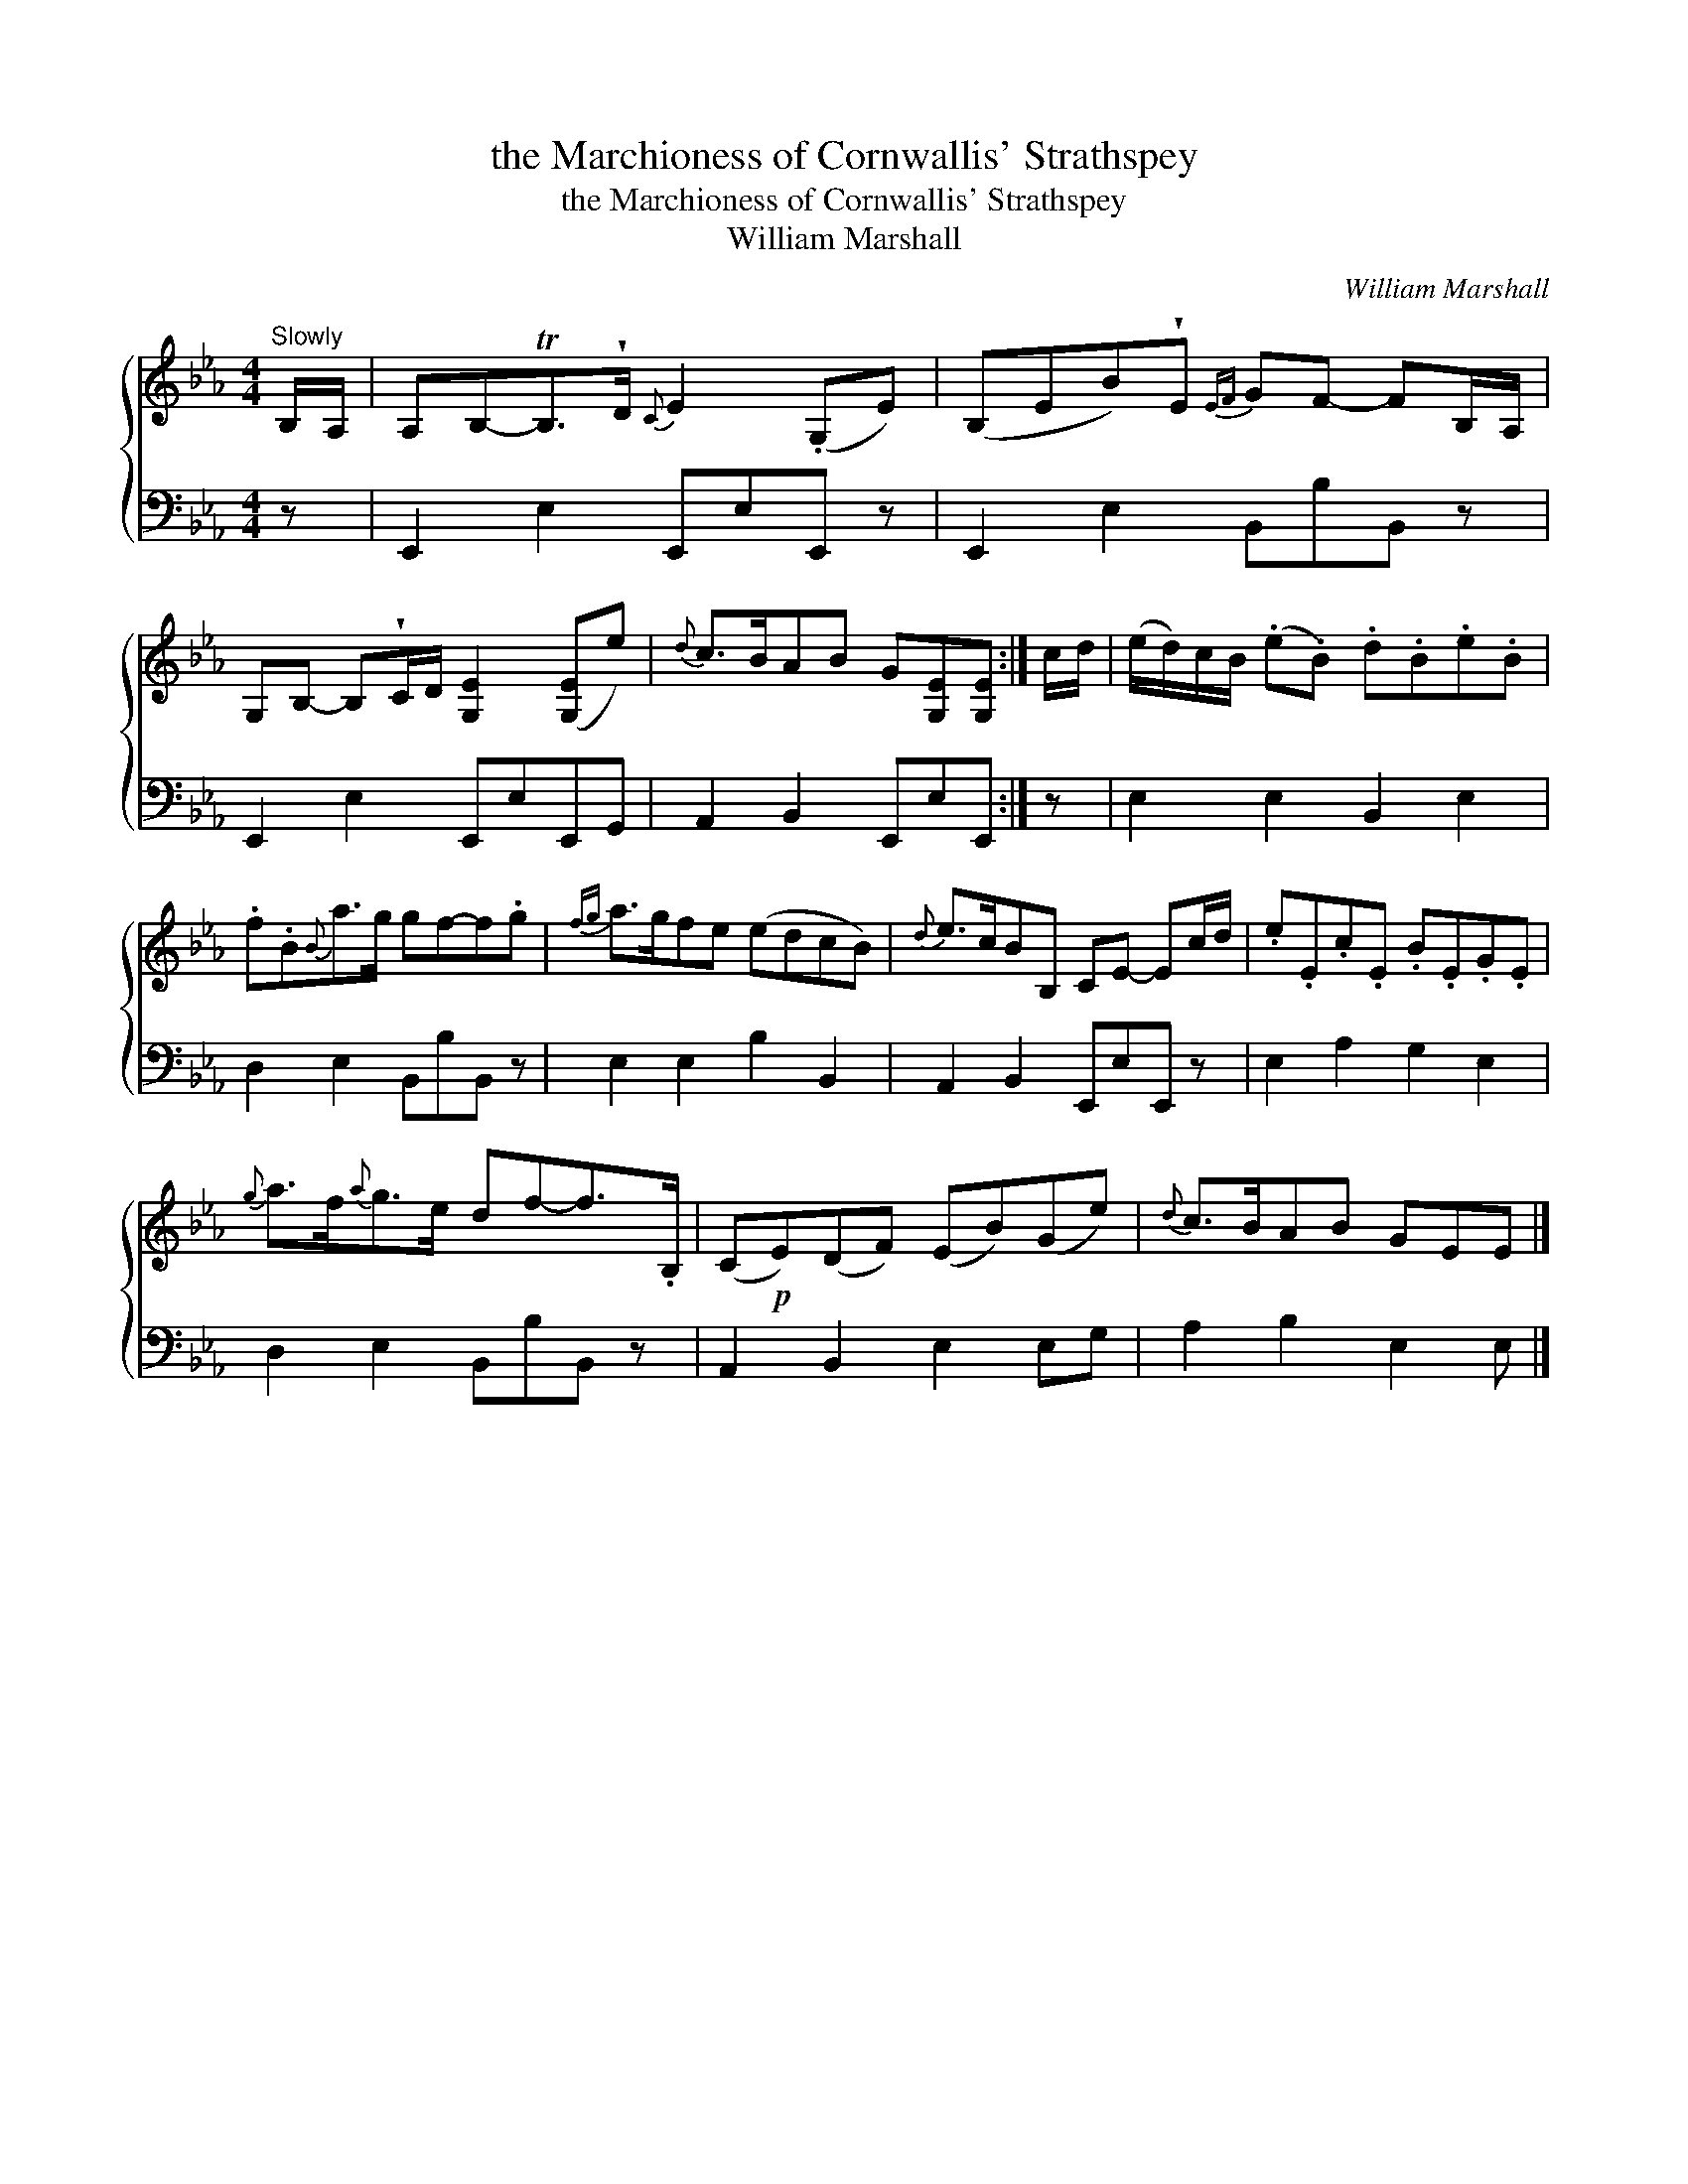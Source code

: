 X:1
T:the Marchioness of Cornwallis' Strathspey
T:the Marchioness of Cornwallis' Strathspey
T:William Marshall
C:William Marshall
%%score { 1 2 }
L:1/8
M:4/4
K:Eb
V:1 treble 
V:2 bass 
V:1
"^Slowly" B,/A,/ | A,B,-TB,>!wedge!D{C} E2 (.G,E) | (B,EB)!wedge!E{EF} GF- FB,/A,/ | %3
 G,B,- B,!wedge!C/D/ [G,E]2 ([G,E]e) |{d} c>BAB G[G,E][G,E] :| c/d/ | (e/d/)c/B/ (.e.B) .d.B.e.B | %7
 .f.B{B}a>g gf-f.g |{fg} a>gfe (edcB) |{d} e>cBB, CE- Ec/d/ | .e.E.c.E .B.E.G.E | %11
{g} a>f{a}g>e df-f>.B, | (C!p!E)(DF) (EB)(Ge) |{d} c>BAB GEE |] %14
V:2
 z | E,,2 E,2 E,,E,E,, z | E,,2 E,2 B,,B,B,, z | E,,2 E,2 E,,E,E,,G,, | A,,2 B,,2 E,,E,E,, :| z | %6
 E,2 E,2 B,,2 E,2 | D,2 E,2 B,,B,B,, z | E,2 E,2 B,2 B,,2 | A,,2 B,,2 E,,E,E,, z | %10
 E,2 A,2 G,2 E,2 | D,2 E,2 B,,B,B,, z | A,,2 B,,2 E,2 E,G, | A,2 B,2 E,2 E, |] %14

